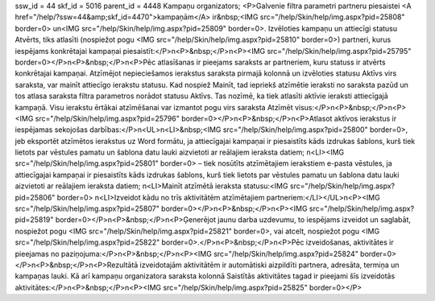 ssw_id = 44skf_id = 5016parent_id = 4448Kampaņu organizators;<P>Galvenie filtra parametri partneru piesaistei <A href="/help/?ssw=44&amp;skf_id=4470">kampaņām</A> ir&nbsp;<IMG src="/help/Skin/help/img.aspx?pid=25808" border=0> un<IMG src="/help/Skin/help/img.aspx?pid=25809" border=0>. Izvēloties kampaņu un attiecīgi statusu Atvērts, tiks atlasīti (nospiežot pogu <IMG src="/help/Skin/help/img.aspx?pid=25810" border=0>) partneri, kurus iespējams konkrētajai kampaņai piesaistīt:</P>\n<P>&nbsp;</P>\n<P><IMG src="/help/Skin/help/img.aspx?pid=25795" border=0></P>\n<P>&nbsp;</P>\n<P>Pēc atlasīšanas ir pieejams saraksts ar partneriem, kuru statuss ir atvērts konkrētajai kampaņai. Atzīmējot nepieciešamos ierakstus saraksta pirmajā kolonnā un izvēloties statusu Aktīvs virs saraksta, var mainīt attiecīgo ierakstu statusu. Kad nospiež Mainīt, tad iepriekš atzīmētie ieraksti no saraksta pazūd un tos atlasa saraksta filtra parametros norādot statusu Aktīvs. Tas nozīmē, ka tiek atlasīti aktīvie ieraksti attiecīgajā kampaņā. Visu ierakstu ērtākai atzīmēšanai var izmantot pogu virs saraksta Atzīmēt visus:</P>\n<P>&nbsp;</P>\n<P><IMG src="/help/Skin/help/img.aspx?pid=25796" border=0></P>\n<P>&nbsp;</P>\n<P>Atlasot aktīvos ierakstus ir iespējamas sekojošas darbības:</P>\n<UL>\n<LI>&nbsp;<IMG src="/help/Skin/help/img.aspx?pid=25800" border=0>, jeb eksportēt atzīmētos ierakstus uz Word formātu, ja attiecīgajai kampaņai ir piesaistīts kāds izdrukas šablons, kurš tiek lietots par vēstules pamatu un šablona datu lauki aizvietoti ar reālajiem ieraksta datiem; \n<LI><IMG src="/help/Skin/help/img.aspx?pid=25801" border=0> – tiek nosūtīts atzīmētajiem ierakstiem e-pasta vēstules, ja attiecīgajai kampaņai ir piesaistīts kāds izdrukas šablons, kurš tiek lietots par vēstules pamatu un šablona datu lauki aizvietoti ar reālajiem ieraksta datiem; \n<LI>Mainīt atzīmētā ieraksta statusu:<IMG src="/help/Skin/help/img.aspx?pid=25806" border=0> \n<LI>Izveidot kādu no trīs aktivitātēm atzīmētajiem partneriem:</LI></UL>\n<P><IMG src="/help/Skin/help/img.aspx?pid=25807" border=0></P>\n<P>&nbsp;</P>\n<P><IMG src="/help/Skin/help/img.aspx?pid=25819" border=0></P>\n<P>&nbsp;</P>\n<P>Ģenerējot jaunu darba uzdevumu, to iespējams izveidot un saglabāt, nospiežot pogu <IMG src="/help/Skin/help/img.aspx?pid=25821" border=0>, vai atcelt, nospiežot pogu <IMG src="/help/Skin/help/img.aspx?pid=25822" border=0>.</P>\n<P>&nbsp;</P>\n<P>Pēc izveidošanas, aktivitātes ir pieejamas no paziņojuma:</P>\n<P>&nbsp;</P>\n<P><IMG src="/help/Skin/help/img.aspx?pid=25824" border=0></P>\n<P>&nbsp;</P>\n<P>Rezultātā izveidotajām aktivitātēm ir automātiski aizpildīti partnera, adresāta, termiņa un kampaņas lauki. Kā arī kampaņu organizatora saraksta kolonnā Saistītās aktivitātes tagad ir pieejami šīs izveidotās aktivitātes:</P>\n<P>&nbsp;</P>\n<P><IMG src="/help/Skin/help/img.aspx?pid=25825" border=0></P>